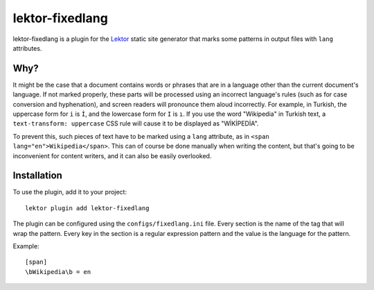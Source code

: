 lektor-fixedlang
================

lektor-fixedlang is a plugin for the `Lektor`_ static site generator
that marks some patterns in output files with ``lang`` attributes.

Why?
----

It might be the case that a document contains words or phrases
that are in a language other than the current document's language.
If not marked properly, these parts will be processed
using an incorrect language's rules
(such as for case conversion and hyphenation),
and screen readers will pronounce them aloud incorrectly.
For example, in Turkish, the uppercase form for ``i`` is ``İ``,
and the lowercase form for ``I`` is ``ı``.
If you use the word "Wikipedia" in Turkish text,
a ``text-transform: uppercase`` CSS rule will cause it
to be displayed as "WİKİPEDİA".

To prevent this, such pieces of text have to be marked using a ``lang``
attribute, as in ``<span lang="en">Wikipedia</span>``.
This can of course be done manually when writing the content,
but that's going to be inconvenient for content writers,
and it can also be easily overlooked.

Installation
------------

To use the plugin, add it to your project::

  lektor plugin add lektor-fixedlang

The plugin can be configured using the ``configs/fixedlang.ini`` file.
Every section is the name of the tag that will wrap the pattern.
Every key in the section is a regular expression pattern
and the value is the language for the pattern.

Example::

  [span]
  \bWikipedia\b = en

.. _Lektor: https://www.getlektor.com/
